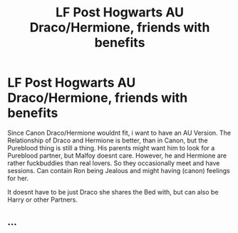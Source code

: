 #+TITLE: LF Post Hogwarts AU Draco/Hermione, friends with benefits

* LF Post Hogwarts AU Draco/Hermione, friends with benefits
:PROPERTIES:
:Author: Atomstern
:Score: 0
:DateUnix: 1530403693.0
:DateShort: 2018-Jul-01
:FlairText: Request
:END:
Since Canon Draco/Hermione wouldnt fit, i want to have an AU Version. The Relationship of Draco and Hermione is better, than in Canon, but the Pureblood thing is still a thing. His parents might want him to look for a Pureblood partner, but Malfoy doesnt care. However, he and Hermione are rather fuckbuddies than real lovers. So they occasionally meet and have sessions. Can contain Ron being Jealous and might having (canon) feelings for her.

It doesnt have to be just Draco she shares the Bed with, but can also be Harry or other Partners.


** ...
:PROPERTIES:
:Author: FerusGrim
:Score: 3
:DateUnix: 1530416283.0
:DateShort: 2018-Jul-01
:END:
